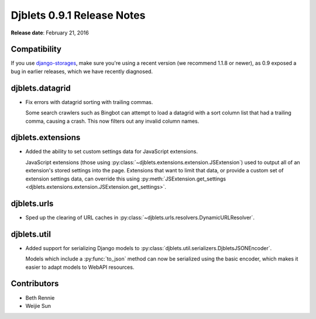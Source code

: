 ===========================
Djblets 0.9.1 Release Notes
===========================

**Release date**: February 21, 2016


Compatibility
=============

If you use django-storages_, make sure you're using a recent version (we
recommend 1.1.8 or newer), as 0.9 exposed a bug in earlier releases, which
we have recently diagnosed.

.. _django-storages: https://django-storages.readthedocs.org/en/latest/


djblets.datagrid
================

* Fix errors with datagrid sorting with trailing commas.

  Some search crawlers such as Bingbot can attempt to load a datagrid with a
  sort column list that had a trailing comma, causing a crash. This now filters
  out any invalid column names.


djblets.extensions
==================

* Added the ability to set custom settings data for JavaScript extensions.

  JavaScript extensions (those using
  :py:class:`~djblets.extensions.extension.JSExtension`) used to output all
  of an extension's stored settings into the page. Extensions that want to
  limit that data, or provide a custom set of extension settings data, can
  override this using :py:meth:`JSExtension.get_settings
  <djblets.extensions.extension.JSExtension.get_settings>`.


djblets.urls
============

* Sped up the clearing of URL caches in
  :py:class:`~djblets.urls.resolvers.DynamicURLResolver`.


djblets.util
============

* Added support for serializing Django models to
  :py:class:`djblets.util.serializers.DjbletsJSONEncoder`.

  Models which include a :py:func:`to_json` method can now be serialized using
  the basic encoder, which makes it easier to adapt models to WebAPI resources.


Contributors
============

* Beth Rennie
* Weijie Sun
